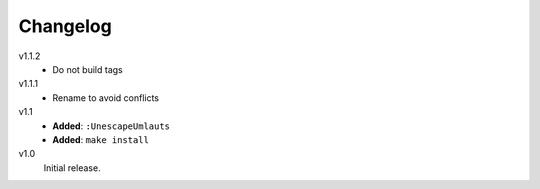 ..  Copyright © 2013 Martin Ueding <dev@martin-ueding.de>
    Licensed under The GNU Public License Version 2 (or later)

#########
Changelog
#########

v1.1.2
    - Do not build tags

v1.1.1
    - Rename to avoid conflicts

v1.1
    - **Added**: ``:UnescapeUmlauts``
    - **Added**: ``make install``

v1.0
    Initial release.
